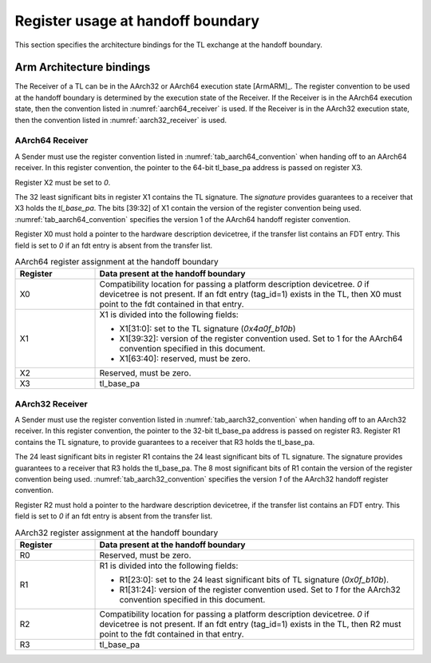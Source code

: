 .. SPDX-License-Identifier: CC-BY-SA-4.0
.. SPDX-FileCopyrightText: Copyright The Firmware Handoff Specification Contributors

.. _handoff_arch_bindings:

Register usage at handoff boundary
==================================

This section specifies the architecture bindings for the TL exchange at the
handoff boundary.

Arm Architecture bindings
-------------------------

The Receiver of a TL can be in the AArch32 or AArch64 execution state [ArmARM]_.
The register convention to be used at the handoff boundary is determined by the
execution state of the Receiver.
If the Receiver is in the AArch64 execution state, then the convention listed
in :numref:`aarch64_receiver` is used.  If the Receiver is in the AArch32 execution state,
then the convention listed in :numref:`aarch32_receiver` is used.


.. _aarch64_receiver:

AArch64 Receiver
^^^^^^^^^^^^^^^^

A Sender must use the register convention listed in :numref:`tab_aarch64_convention` when handing off to an AArch64 receiver.
In this register convention, the pointer to the 64-bit tl_base_pa address is passed on register X3.

Register X2 must be set to `0`.

The 32 least significant bits in register X1 contains the TL signature. The
*signature* provides guarantees to a receiver that X3 holds the *tl_base_pa*. The
bits [39:32] of X1 contain the version of the register convention being used.
:numref:`tab_aarch64_convention` specifies the version 1 of the AArch64 handoff register convention.

Register X0 must hold a pointer to the hardware description devicetree, if the
transfer list contains an FDT entry. This field is set to `0` if an fdt entry is
absent from the transfer list.


.. _tab_aarch64_convention:

.. table:: AArch64 register assignment at the handoff boundary
   :widths: 2 8

   +--------------+-------------------------------------------------------------+
   | Register     | Data present at the handoff boundary                        |
   +==============+=============================================================+
   | X0           | Compatibility location for passing a platform description   |
   |              | devicetree. `0` if devicetree is not present. If an fdt     |
   |              | entry (tag_id=1) exists in the TL, then X0 must point to the|
   |              | fdt contained in that entry.                                |
   +--------------+-------------------------------------------------------------+
   | X1           | X1 is divided into the following fields:                    |
   |              |                                                             |
   |              | - X1[31:0]: set to the TL signature (`0x4a0f_b10b`)         |
   |              | - X1[39:32]: version of the register convention used. Set to|
   |              |   1 for the AArch64 convention specified in this document.  |
   |              | - X1[63:40]: reserved, must be zero.                        |
   |              |                                                             |
   +--------------+-------------------------------------------------------------+
   | X2           | Reserved, must be zero.                                     |
   +--------------+-------------------------------------------------------------+
   | X3           | tl_base_pa                                                  |
   +--------------+-------------------------------------------------------------+


.. _aarch32_receiver:

AArch32 Receiver
^^^^^^^^^^^^^^^^

A Sender must use the register convention listed in
:numref:`tab_aarch32_convention` when handing off to an AArch32 receiver. In
this register convention, the pointer to the 32-bit
tl_base_pa address is passed on register R3.
Register R1 contains the TL signature, to provide guarantees to a receiver that
R3 holds the tl_base_pa.

The 24 least significant bits in register R1 contains the 24 least significant
bits of TL signature. The signature provides guarantees to a receiver that R3
holds the tl_base_pa. The 8 most significant bits of R1 contain the version of
the register convention being used. :numref:`tab_aarch32_convention` specifies the version `1` of the AArch32
handoff register convention.

Register R2 must hold a pointer to the hardware description devicetree, if the
transfer list contains an FDT entry. This field is set to `0` if an fdt entry is
absent from the transfer list.

.. _tab_aarch32_convention:

.. table:: AArch32 register assignment at the handoff boundary
   :widths: 2 8

   +--------------+-------------------------------------------------------------+
   | Register     | Data present at the handoff boundary                        |
   +==============+=============================================================+
   | R0           | Reserved, must be zero.                                     |
   +--------------+-------------------------------------------------------------+
   | R1           | R1 is divided into the following fields:                    |
   |              |                                                             |
   |              | - R1[23:0]: set to the 24 least significant bits of TL      |
   |              |   signature (`0x0f_b10b`).                                  |
   |              | - R1[31:24]: version of the register convention used. Set to|
   |              |   `1` for the AArch32 convention specified in this document.|
   |              |                                                             |
   +--------------+-------------------------------------------------------------+
   | R2           | Compatibility location for passing a platform description   |
   |              | devicetree. `0` if devicetree is not present. If an fdt     |
   |              | entry (tag_id=1) exists in the TL, then R2 must point to the|
   |              | fdt contained in that entry.                                |
   +--------------+-------------------------------------------------------------+
   | R3           | tl_base_pa                                                  |
   +--------------+-------------------------------------------------------------+
